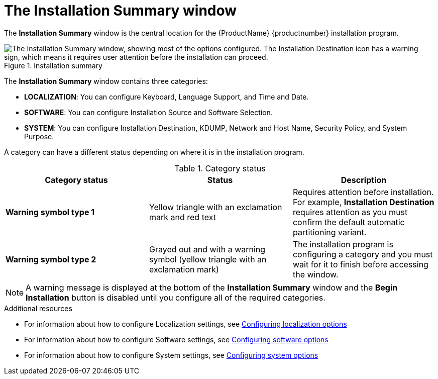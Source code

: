 [id='installation-summary_{context}']
= The Installation Summary window

The *Installation Summary* window is the central location for the {ProductName} {productnumber} installation program.

.Installation summary

image::anaconda-summary-hub-rhel8.png["The Installation Summary window, showing most of the options configured. The Installation Destination icon has a warning sign, which means it requires  user attention before the installation can proceed."]


The *Installation Summary* window contains three categories:

* *LOCALIZATION*: You can configure Keyboard, Language Support, and Time and Date.

* *SOFTWARE*: You can configure Installation Source and Software Selection.

* *SYSTEM*: You can configure Installation Destination, KDUMP, Network and Host Name, Security Policy, and System Purpose.

A category can have a different status depending on where it is in the installation program.

.Category status
[options="header"]
|===
| Category status | Status | Description
| *Warning symbol type 1* | Yellow triangle with an exclamation mark and red text | Requires attention before installation. For example, *Installation Destination* requires attention as you must confirm the default automatic partitioning variant.
| *Warning symbol type 2* | Grayed out and with a warning symbol (yellow triangle with an exclamation mark) | The installation program is configuring a category and you must wait for it to finish before accessing the window.
|===

[NOTE]
====
A warning message is displayed at the bottom of the *Installation Summary* window and the *Begin Installation* button is disabled  until you configure all of the required categories.
====

.Additional resources

* For information about how to configure Localization settings, see xref:standard-install:assembly_graphical-installation.adoc#configuring-localization-settings_graphical-installation[Configuring localization options]
* For information about how to configure Software settings, see xref:standard-install:assembly_graphical-installation.adoc#configuring-software-settings_graphical-installation[Configuring software options]
* For information about how to configure System settings, see xref:standard-install:assembly_graphical-installation.adoc#configuring-system-settings_graphical-installation[Configuring system options]
